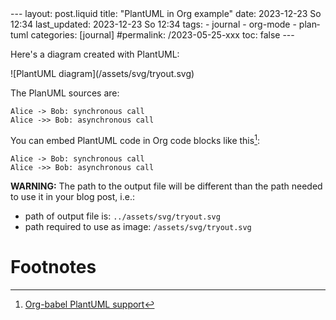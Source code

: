 #+LANGUAGE: en
#+OPTIONS: toc:nil  broken-links:mark

#+begin_export html
---
layout: post.liquid
title:  "PlantUML in Org example"
date: 2023-12-23 So 12:34
last_updated: 2023-12-23 So 12:34
tags:
  - journal
  - org-mode
  - plantuml
categories: [journal]
#permalink: /2023-05-25-xxx
toc: false
---

#+end_export


Here's a diagram created with PlantUML:

#+begin_export html
![PlantUML diagram](/assets/svg/tryout.svg)
#+end_export


The PlanUML sources are:

#+begin_src plantuml :file ../assets/svg/tryout.svg :exports code
Alice -> Bob: synchronous call
Alice ->> Bob: asynchronous call
#+end_src

#+RESULTS:
[[file:../assets/svg/tryout.svg]]



You can embed PlantUML code in Org code blocks like this[fn:1]:

#+begin_example plantuml
#+begin_src plantuml :file ../assets/svg/tryout.svg :exports code
  Alice -> Bob: synchronous call
  Alice ->> Bob: asynchronous call
#+end_src
#+end_example


*WARNING:* The path to the output file will be different than the path
needed to use it in your blog post, i.e.:

- path of output file is: =../assets/svg/tryout.svg=
- path required to use as image: =/assets/svg/tryout.svg=


* Footnotes

[fn:1] [[https://eschulte.github.io/babel-dev/DONE-integrate-plantuml-support.html][Org-babel PlantUML support]] 



* COMMENT Local variables

  Taken from: 
  https://emacs.stackexchange.com/a/76549/11978
  
  # Local Variables:
  # org-md-toplevel-hlevel: 2
  # End:
  

